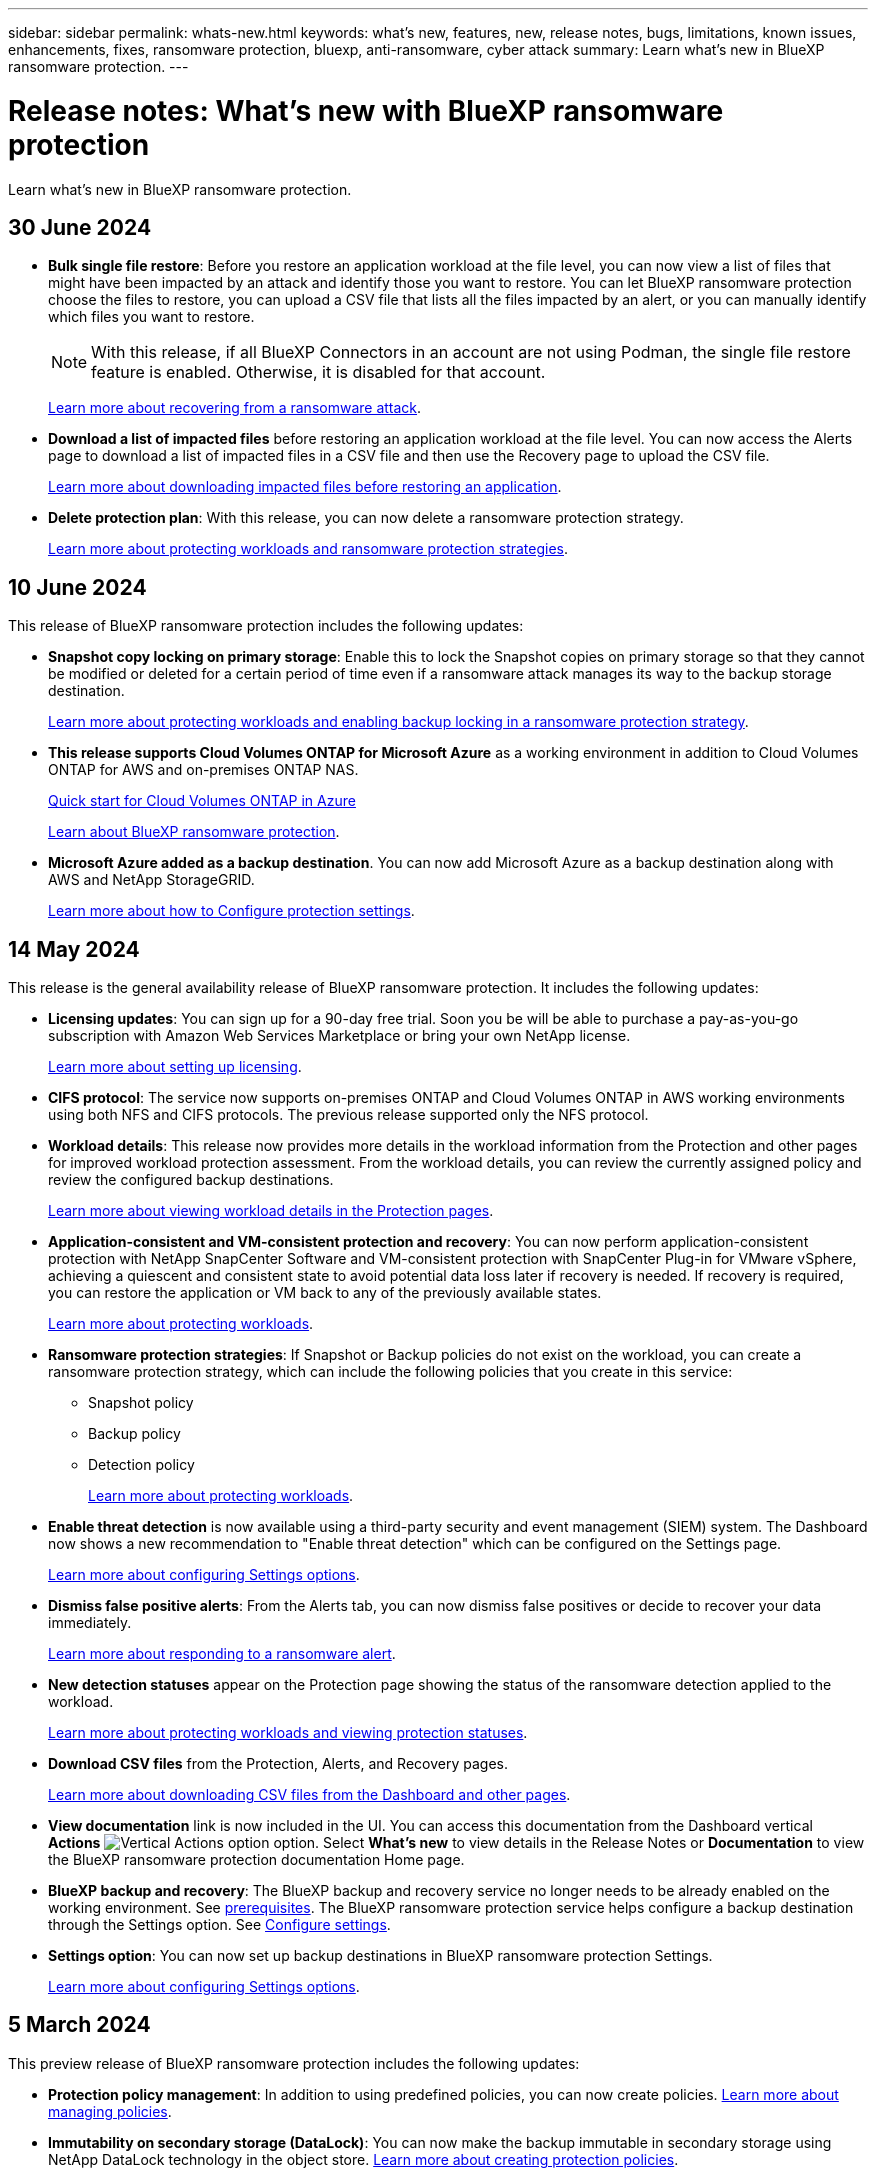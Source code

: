 ---
sidebar: sidebar
permalink: whats-new.html
keywords: what's new, features, new, release notes, bugs, limitations, known issues, enhancements, fixes, ransomware protection, bluexp, anti-ransomware, cyber attack
summary: Learn what's new in BlueXP ransomware protection.
---

= Release notes: What's new with BlueXP ransomware protection
:hardbreaks:
:nofooter:
:icons: font
:linkattrs:
:imagesdir: ./media/

[.lead]
Learn what's new in BlueXP ransomware protection.

// tag::whats-new[]
== 30 June 2024

* *Bulk single file restore*: Before you restore an application workload at the file level, you can now view a list of files that might have been impacted by an attack and identify those you want to restore. You can let BlueXP ransomware protection choose the files to restore, you can upload a CSV file that lists all the files impacted by an alert, or you can manually identify which files you want to restore. 
+
NOTE: With this release, if all BlueXP Connectors in an account are not using Podman, the single file restore feature is enabled. Otherwise, it is disabled for that account.
+
link:rp-use-recover.html[Learn more about recovering from a ransomware attack].
//https://docs.netapp.com/us-en/bluexp-ransomware-protection/rp-use-recover.html[Learn more about recovering from a ransomware attack].
//+
//With this release, you can restore application workloads at the file level to the original source working environment and create a new path inside the volume if you want or to a different working environment.

* *Download a list of impacted files* before restoring an application workload at the file level. You can now access the Alerts page to download a list of impacted files in a CSV file and then use the Recovery page to upload the CSV file. 
+
link:rp-use-recover.html[Learn more about downloading impacted files before restoring an application].
* *Delete protection plan*: With this release, you can now delete a ransomware protection strategy. 
+
//link:rp-use-protect.html[Learn more about protecting workloads and ransomware protection strategies].
https://docs.netapp.com/us-en/bluexp-ransomware-protection/rp-use-protect.html[Learn more about protecting workloads and ransomware protection strategies].



== 10 June 2024
This release of BlueXP ransomware protection includes the following updates:


* *Snapshot copy locking on primary storage*: Enable this to lock the Snapshot copies on primary storage so that they cannot be modified or deleted for a certain period of time even if a ransomware attack manages its way to the backup storage destination. 
+
//link:rp-use-protect.html[Learn more about protecting workloads  and enabling backup locking in a ransomware protection strategy].
https://docs.netapp.com/us-en/bluexp-ransomware-protection/rp-use-protect.html[Learn more about protecting workloads and enabling backup locking in a ransomware protection strategy].

* *This release supports Cloud Volumes ONTAP for Microsoft Azure* as a working environment in addition to Cloud Volumes ONTAP for AWS and on-premises ONTAP NAS. 
+ 
https://docs.netapp.com/us-en/bluexp-cloud-volumes-ontap/task-getting-started-azure.html[Quick start for Cloud Volumes ONTAP in Azure^]
+
https://docs.netapp.com/us-en/bluexp-ransomware-protection/concept-ransomware-protection.html[Learn about BlueXP ransomware protection].

//* *BlueXP digital wallet support for Microsoft Azure Marketplace* You can now subscribe to BlueXP ransomware protection using Azure Marketplace. BlueXP digital wallet now shows Azure Marketplace as one of the payment methods. 

* *Microsoft Azure added as a backup destination*. You can now add Microsoft Azure as a backup destination along with AWS and NetApp StorageGRID. 
+
https://docs.netapp.com/us-en/bluexp-ransomware-protection/rp-use-settings.html[Learn more about how to Configure protection settings].


== 14 May 2024

This release is the general availability release of BlueXP ransomware protection. It includes the following updates: 

* *Licensing updates*: You can sign up for a 90-day free trial. Soon you be will be able to purchase a pay-as-you-go subscription with Amazon Web Services Marketplace or bring your own NetApp license.
+
https://docs.netapp.com/us-en/bluexp-ransomware-protection/rp-start-licenses.html[Learn more about setting up licensing].

* *CIFS protocol*: The service now supports on-premises ONTAP and Cloud Volumes ONTAP in AWS working environments using both NFS and CIFS protocols. The previous release supported only the NFS protocol. 

* *Workload details*: This release now provides more details in the workload information from the Protection and other pages for improved workload protection assessment. From the workload details, you can review the currently assigned policy and review the configured backup destinations. 
//* *Workload details*: This release now provides more details in the workload information from the Protection and other pages for improved workload protection assessment. From the workload details, you can change the workload importance, review the currently assigned policy, and review the configured backup destinations.  
+
https://docs.netapp.com/us-en/bluexp-ransomware-protection/rp-use-protect.html[Learn more about viewing workload details in the Protection pages]. 

* *Application-consistent and VM-consistent protection and recovery*: You can now perform application-consistent protection with NetApp SnapCenter Software and VM-consistent protection with SnapCenter Plug-in for VMware vSphere, achieving a quiescent and consistent state to avoid potential data loss later if recovery is needed. If recovery is required, you can restore the application or VM back to any of the previously available states. 
+
https://docs.netapp.com/us-en/bluexp-ransomware-protection/rp-use-protect.html[Learn more about protecting workloads].

* *Ransomware protection strategies*: If Snapshot or Backup policies do not exist on the workload, you can create a ransomware protection strategy, which can include the following policies that you create in this service:  

** Snapshot policy
** Backup policy 
** Detection policy 
+
https://docs.netapp.com/us-en/bluexp-ransomware-protection/rp-use-protect.html[Learn more about protecting workloads].

* *Enable threat detection* is now available using a third-party security and event management (SIEM) system. The Dashboard now shows a new recommendation to "Enable threat detection" which can be configured on the Settings page. 
//* *Enable threat detection* using third-party security and event management (SIEM) or extended detection and response (XDR) server. The Dashboard now shows a new recommendation to "Enable threat detection" which can be configured on the Settings page. 
+
https://docs.netapp.com/us-en/bluexp-ransomware-protection/rp-use-settings.html[Learn more about configuring Settings options].  

* *Dismiss false positive alerts*: From the Alerts tab, you can now dismiss false positives or decide to recover your data immediately.  
+
https://docs.netapp.com/us-en/bluexp-ransomware-protection/rp-use-alert.html[Learn more about responding to a ransomware alert].  

* *New detection statuses* appear on the Protection page showing the status of the ransomware detection applied to the workload. 
+
https://docs.netapp.com/us-en/bluexp-ransomware-protection/rp-use-protect.html[Learn more about protecting workloads and viewing protection statuses].

* *Download CSV files* from the Protection, Alerts, and Recovery pages. 
+
https://docs.netapp.com/us-en/bluexp-ransomware-protection/rp-use-reports.html[Learn more about downloading CSV files from the Dashboard and other pages].


* *View documentation* link is now included in the UI. You can access this documentation from the Dashboard vertical *Actions* image:button-actions-vertical.png[Vertical Actions option] option. Select *What's new* to view details in the Release Notes or *Documentation* to view the BlueXP ransomware protection documentation Home page. 

* *BlueXP backup and recovery*: The BlueXP backup and recovery service no longer needs to be already enabled on the working environment. See link:rp-start-prerequisites.html[prerequisites]. The BlueXP ransomware protection service helps configure a backup destination through the Settings option. See link:rp-use-settings.html[Configure settings].


* *Settings option*: You can now set up backup destinations in BlueXP ransomware protection Settings. 
+
https://docs.netapp.com/us-en/bluexp-ransomware-protection/rp-use-settings.html[Learn more about configuring Settings options]. 

// end::whats-new[] 

== 5 March 2024
This preview release of BlueXP ransomware protection includes the following updates: 


* *Protection policy management*: In addition to using predefined policies, you can now create policies. https://docs.netapp.com/us-en/bluexp-ransomware-protection/rp-use-protect.html[Learn more about managing policies].

* *Immutability on secondary storage (DataLock)*: You can now make the backup immutable in secondary storage using NetApp DataLock technology in the object store. https://docs.netapp.com/us-en/bluexp-ransomware-protection/rp-use-protect.html[Learn more about creating protection policies]. 


* *Automatic backup to NetApp StorageGRID*: In addition to using AWS, you can now choose StorageGRID as your backup destination. https://docs.netapp.com/us-en/bluexp-ransomware-protection/rp-use-settings.html[Learn more about configuring backup destinations].
* *Additional features to investigate potential attacks*: You can now view more forensic details to investigate the detected potential attack. https://docs.netapp.com/us-en/bluexp-ransomware-protection/rp-use-alert.html[Learn more about responding to a detected ransomware alert]. 
* *Recovery process*. The recovery process was enhanced. Now, you can recover volume by volume or all volumes for a workload. https://docs.netapp.com/us-en/bluexp-ransomware-protection/rp-use-recover.html[Learn more about recovering from a ransomware attack (after incidents have been neutralized)]. 

https://docs.netapp.com/us-en/bluexp-ransomware-protection/concept-ransomware-protection.html[Learn about BlueXP ransomware protection].



== 6 October 2023 

The BlueXP ransomware protection service is a SaaS solution for protecting data, detecting potential attacks, and recovering data from a ransomware attack. 

For the preview version, the service protects application-based workloads of Oracle, MySQL, VM datastores, and file shares on on-premises NAS storage as well as Cloud Volumes ONTAP on AWS (using the NFS protocol) across BlueXP accounts individually and backs up data to Amazon Web Services cloud storage. 

The BlueXP ransomware protection service provides full use of several NetApp technologies so that your data security administrator or security operations engineer can accomplish the following goals:

* View ransomware protection on all your workloads at a glance.
* Gain insight into ransomware protection recommendations
* Improve protection posture based on BlueXP ransomware protection recommendations.
* Assign ransomware protection policies to protect your top workloads and high-risk data against ransomware attacks.
* Monitor the health of your workloads against ransomware attacks looking for data anomalies.
* Quickly assess the impact of ransomware incidents on your workload. 
* Recover from ransomware incidents intelligently by restoring data and ensuring that reinfection from stored data does not occur. 

https://docs.netapp.com/us-en/bluexp-ransomware-protection/concept-ransomware-protection.html[Learn about BlueXP ransomware protection].



